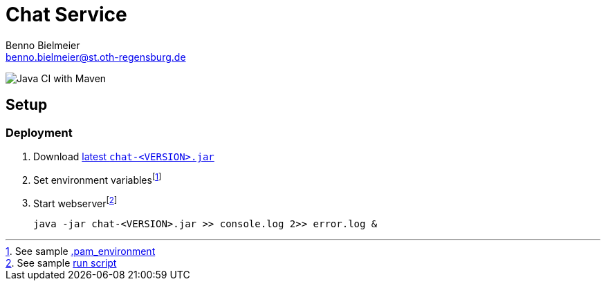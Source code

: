 = Chat Service
Benno Bielmeier <benno.bielmeier@st.oth-regensburg.de>

image:https://github.com/bbenno/oth-sw/workflows/Java%20CI%20with%20Maven/badge.svg[Java CI with Maven]

== Setup

=== Deployment

. Download https://github.com/bbenno/oth-sw/releases/latest[latest `chat-<VERSION>.jar`]
. Set environment variablesfootnote:[See sample link:src/.pam_environment.sample[.pam_environment]]
. Start webserverfootnote:[See sample link:src/production-run.sh[run script]] +
[source, bash]
java -jar chat-<VERSION>.jar >> console.log 2>> error.log &
